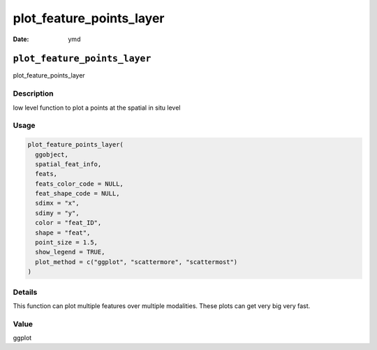 =========================
plot_feature_points_layer
=========================

:Date: ymd

``plot_feature_points_layer``
=============================

plot_feature_points_layer

Description
-----------

low level function to plot a points at the spatial in situ level

Usage
-----

.. code:: r

   plot_feature_points_layer(
     ggobject,
     spatial_feat_info,
     feats,
     feats_color_code = NULL,
     feat_shape_code = NULL,
     sdimx = "x",
     sdimy = "y",
     color = "feat_ID",
     shape = "feat",
     point_size = 1.5,
     show_legend = TRUE,
     plot_method = c("ggplot", "scattermore", "scattermost")
   )

Details
-------

This function can plot multiple features over multiple modalities. These
plots can get very big very fast.

Value
-----

ggplot
